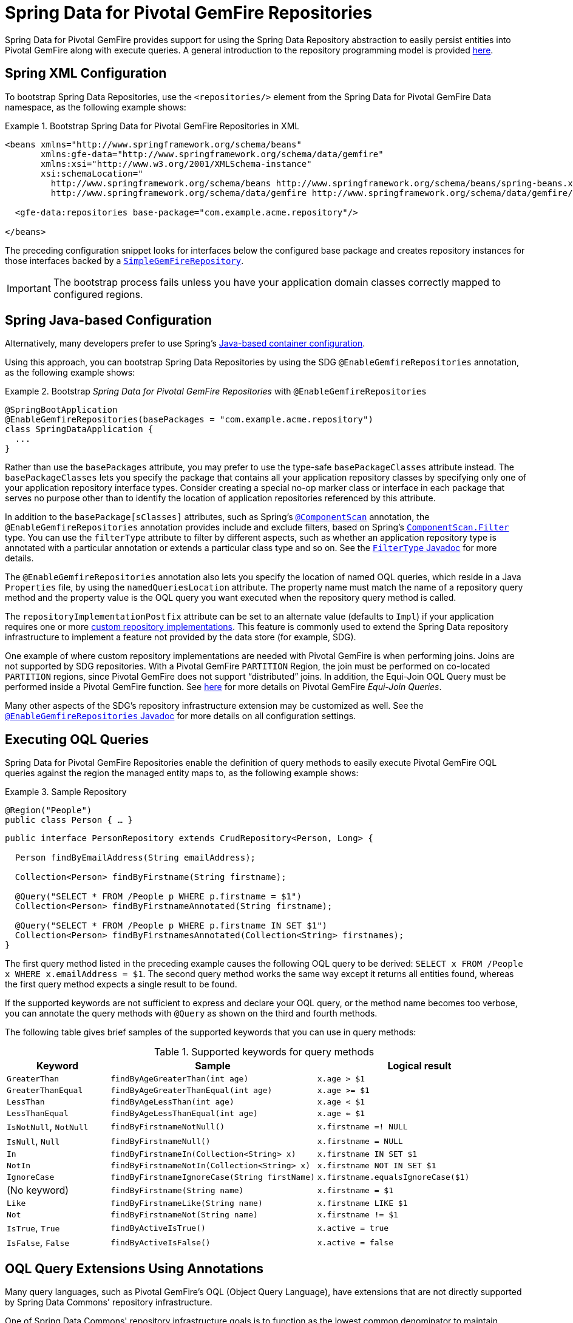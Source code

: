 [[gemfire-repositories]]
= Spring Data for Pivotal GemFire Repositories

Spring Data for Pivotal GemFire provides support for using the Spring Data Repository abstraction to easily persist entities
into Pivotal GemFire along with execute queries. A general introduction to the repository programming model is provided
http://docs.spring.io/spring-data/data-commons/docs/current/reference/html/#repositories[here].

[[gemfire-repositories.spring-configuration-xml]]
== Spring XML Configuration

To bootstrap Spring Data Repositories, use the `<repositories/>` element from the Spring Data for Pivotal GemFire
Data namespace, as the following example shows:

.Bootstrap Spring Data for Pivotal GemFire Repositories in XML
====
[source,xml]
----
<beans xmlns="http://www.springframework.org/schema/beans"
       xmlns:gfe-data="http://www.springframework.org/schema/data/gemfire"
       xmlns:xsi="http://www.w3.org/2001/XMLSchema-instance"
       xsi:schemaLocation="
         http://www.springframework.org/schema/beans http://www.springframework.org/schema/beans/spring-beans.xsd
         http://www.springframework.org/schema/data/gemfire http://www.springframework.org/schema/data/gemfire/spring-data-gemfire.xsd>

  <gfe-data:repositories base-package="com.example.acme.repository"/>

</beans>
----
====

The preceding configuration snippet looks for interfaces below the configured base package and creates repository instances
for those interfaces backed by a https://docs.spring.io/spring-data/geode/docs/current/api/org/springframework/data/gemfire/repository/support/SimpleGemfireRepository.html[`SimpleGemFireRepository`].

IMPORTANT: The bootstrap process fails unless you have your application domain classes correctly mapped to configured regions.

[[gemfire-repositories.spring-configuration-java]]
== Spring Java-based Configuration

Alternatively, many developers prefer to use Spring's
https://docs.spring.io/spring/docs/current/spring-framework-reference/core.html#beans-java[Java-based container configuration].

Using this approach, you can bootstrap Spring Data Repositories by using the SDG `@EnableGemfireRepositories`
annotation, as the following example shows:

.Bootstrap _Spring Data for Pivotal GemFire Repositories_ with `@EnableGemfireRepositories`
====
[source, java]
----
@SpringBootApplication
@EnableGemfireRepositories(basePackages = "com.example.acme.repository")
class SpringDataApplication {
  ...
}
----
====

Rather than use the `basePackages` attribute, you may prefer to use the type-safe `basePackageClasses` attribute instead.
The `basePackageClasses` lets you specify the package that contains all your application repository classes
by specifying only one of your application repository interface types. Consider creating a special no-op marker class
or interface in each package that serves no purpose other than to identify the location of application repositories
referenced by this attribute.

In addition to the `basePackage[sClasses]` attributes, such as Spring's
https://docs.spring.io/spring/docs/current/javadoc-api/org/springframework/context/annotation/ComponentScan.html[`@ComponentScan`] annotation,
the `@EnableGemfireRepositories` annotation provides include and exclude filters, based on Spring's
https://docs.spring.io/spring/docs/current/javadoc-api/org/springframework/context/annotation/ComponentScan.Filter.html[`ComponentScan.Filter`] type.
You can use the `filterType` attribute to filter by different aspects, such as whether an application repository type
is annotated with a particular annotation or extends a particular class type and so on. See the
https://docs.spring.io/spring/docs/current/javadoc-api/org/springframework/context/annotation/FilterType.html[`FilterType` Javadoc]
for more details.

The `@EnableGemfireRepositories` annotation also lets you specify the location of named OQL queries,
which reside in a Java `Properties` file, by using the `namedQueriesLocation` attribute. The property name must match
the name of a repository query method and the property value is the OQL query you want executed when
the repository query method is called.

The `repositoryImplementationPostfix` attribute can be set to an alternate value (defaults to `Impl`) if your
application requires one or more https://docs.spring.io/spring-data/commons/docs/current/reference/html/#repositories.custom-implementations[custom repository implementations].
This feature is commonly used to extend the Spring Data repository infrastructure to implement a feature
not provided by the data store (for example, SDG).

One example of where custom repository implementations are needed with Pivotal GemFire is when performing joins.
Joins are not supported by SDG repositories. With a Pivotal GemFire `PARTITION` Region, the join must be
performed on co-located `PARTITION` regions, since Pivotal GemFire does not support "`distributed`" joins.
In addition, the Equi-Join OQL Query must be performed inside a Pivotal GemFire function.
See http://gemfire91.docs.pivotal.io/geode/developing/partitioned_regions/join_query_partitioned_regions.html[here]
for more details on Pivotal GemFire _Equi-Join Queries_.

Many other aspects of the SDG's repository infrastructure extension may be customized as well. See the
https://docs.spring.io/spring-data/gemfire/docs/current/api/org/springframework/data/gemfire/repository/config/EnableGemfireRepositories.html[`@EnableGemfireRepositories` Javadoc]
for more details on all configuration settings.

[[gemfire-repositories.queries.executing]]
== Executing OQL Queries

Spring Data for Pivotal GemFire Repositories enable the definition of query methods to easily execute Pivotal GemFire OQL queries
against the region the managed entity maps to, as the following example shows:

.Sample Repository
====
[source,java]
----
@Region("People")
public class Person { … }
----

[source,java]
----
public interface PersonRepository extends CrudRepository<Person, Long> {

  Person findByEmailAddress(String emailAddress);

  Collection<Person> findByFirstname(String firstname);

  @Query("SELECT * FROM /People p WHERE p.firstname = $1")
  Collection<Person> findByFirstnameAnnotated(String firstname);

  @Query("SELECT * FROM /People p WHERE p.firstname IN SET $1")
  Collection<Person> findByFirstnamesAnnotated(Collection<String> firstnames);
}
----
====

The first query method listed in the preceding example causes the following OQL query to be derived:
`SELECT x FROM /People x WHERE x.emailAddress = $1`. The second query method works the same way except
it returns all entities found, whereas the first query method expects a single result to be found.

If the supported keywords are not sufficient to express and declare your OQL query, or the method name
becomes too verbose, you can annotate the query methods with `@Query` as shown on the third and fourth methods.

The following table gives brief samples of the supported keywords that you can use in query methods:

[cols="1,2,2", options="header"]
.Supported keywords for query methods
|===
| Keyword
| Sample
| Logical result

| `GreaterThan`
| `findByAgeGreaterThan(int age)`
| `x.age > $1`

| `GreaterThanEqual`
| `findByAgeGreaterThanEqual(int age)`
| `x.age >= $1`

| `LessThan`
| `findByAgeLessThan(int age)`
| `x.age < $1`

| `LessThanEqual`
| `findByAgeLessThanEqual(int age)`
| `x.age <= $1`

| `IsNotNull`, `NotNull`
| `findByFirstnameNotNull()`
| `x.firstname =! NULL`

| `IsNull`, `Null`
| `findByFirstnameNull()`
| `x.firstname = NULL`

| `In`
| `findByFirstnameIn(Collection<String> x)`
| `x.firstname IN SET $1`

| `NotIn`
| `findByFirstnameNotIn(Collection<String> x)`
| `x.firstname NOT IN SET $1`

| `IgnoreCase`
| `findByFirstnameIgnoreCase(String firstName)`
| `x.firstname.equalsIgnoreCase($1)`

| (No keyword)
| `findByFirstname(String name)`
| `x.firstname = $1`

| `Like`
| `findByFirstnameLike(String name)`
| `x.firstname LIKE $1`

| `Not`
| `findByFirstnameNot(String name)`
| `x.firstname != $1`

| `IsTrue`, `True`
| `findByActiveIsTrue()`
| `x.active = true`

| `IsFalse`, `False`
| `findByActiveIsFalse()`
| `x.active = false`
|===

[[gemfire-repositories.queries.oql-extensions]]
== OQL Query Extensions Using Annotations

Many query languages, such as Pivotal GemFire's OQL (Object Query Language), have extensions that are not directly
supported by Spring Data Commons' repository infrastructure.

One of Spring Data Commons' repository infrastructure goals is to function as the lowest common denominator
to maintain support for and portability across the widest array of data stores available and in use
for application development today. Technically, this means developers can access multiple different data stores
supported by Spring Data Commons within their applications by reusing their existing application-specific
repository interfaces -- a convenient and powerful abstraction.

To support Pivotal GemFire's OQL Query language extensions and preserve portability across different data stores,
Spring Data for Pivotal GemFire adds support for OQL Query extensions by using Java annotations. These Annotations are ignored
by other Spring Data repository implementations (such as Spring Data JPA or Spring Data Redis) that do not have
similar query language extensions.

For instance, many data stores most likely do not implement Pivotal GemFire's OQL `IMPORT` keyword. Implementing `IMPORT`
as an annotation (that is, `@Import`) rather than as part of the query method signature (specifically, the method 'name')
does not interfere with the parsing infrastructure when evaluating the query method name to construct
another data store language appropriate query.

Currently, the set of Pivotal GemFire OQL Query language extensions that are supported by Spring Data for Pivotal GemFire include:

[cols="1,2,2,2", options="header"]
.Supported Pivotal GemFire OQL extensions for Repository query methods
|===
| Keyword
| Annotation
| Description
| Arguments

| http://gemfire.docs.pivotal.io/docs-gemfire/latest/developing/query_index/query_index_hints.html#topic_cfb_mxn_jq[HINT]
| `@Hint`
| OQL query index hints
| `String[]` (e.g. @Hint({ "IdIdx", "TxDateIdx" }))

| http://gemfire.docs.pivotal.io/docs-gemfire/latest/developing/query_select/the_import_statement.html#concept_2E9F15B2FE9041238B54736103396BF7[IMPORT]
| `@Import`
| Qualify application-specific types.
| `String` (e.g. @Import("org.example.app.domain.Type"))

| http://gemfire.docs.pivotal.io/docs-gemfire/latest/developing/query_select/the_select_statement.html#concept_85AE7D6B1E2941ED8BD2A8310A81753E__section_25D7055B33EC47B19B1B70264B39212F[LIMIT]
| `@Limit`
| Limit the returned query result set.
| `Integer` (e.g. @Limit(10); default is Integer.MAX_VALUE)

| http://gemfire.docs.pivotal.io/docs-gemfire/latest/developing/query_additional/query_debugging.html#concept_2D557E24AAB24044A3DB36B3124F6748[TRACE]
| `@Trace`
| Enable OQL query-specific debugging.
| NA
|===

As an example, suppose you have a `Customers` application domain class and corresponding Pivotal GemFire region along with a
`CustomerRepository` and a query method to lookup `Customers` by last name, as follows:

.Sample Customers Repository
====
[source,java]
----
package ...;

import org.springframework.data.annotation.Id;
import org.springframework.data.gemfire.mapping.annotation.Region;
...

@Region("Customers")
public class Customer ... {

  @Id
  private Long id;

  ...
}
----

[source,java]
----
package ...;

import org.springframework.data.gemfire.repository.GemfireRepository;
...

public interface CustomerRepository extends GemfireRepository<Customer, Long> {

  @Trace
  @Limit(10)
  @Hint("LastNameIdx")
  @Import("org.example.app.domain.Customer")
  List<Customer> findByLastName(String lastName);

  ...
}
----
====

The preceding example results in the following OQL Query:

`<TRACE> <HINT 'LastNameIdx'> IMPORT org.example.app.domain.Customer; SELECT * FROM /Customers x WHERE x.lastName = $1 LIMIT 10`

Spring Data for Pivotal GemFire's repository extension and support is careful not to create conflicting declarations when
the OQL Annotation extensions are used in combination with the `@Query` annotation.

As another example, suppose you have a raw `@Query` annotated query method defined in your `CustomerRepository`, as follows:

.CustomerRepository
====
[source,java]
----
public interface CustomerRepository extends GemfireRepository<Customer, Long> {

  @Trace
  @Limit(10)
  @Hint("CustomerIdx")
  @Import("org.example.app.domain.Customer")
  @Query("<TRACE> <HINT 'ReputationIdx'> SELECT DISTINCT * FROM /Customers c WHERE c.reputation > $1 ORDER BY c.reputation DESC LIMIT 5")
  List<Customer> findDistinctCustomersByReputationGreaterThanOrderByReputationDesc(Integer reputation);
}
----
====

The preceding query method results in the following OQL Query:

`IMPORT org.example.app.domain.Customer; <TRACE> <HINT 'ReputationIdx'> SELECT DISTINCT * FROM /Customers x
WHERE x.reputation > $1 ORDER BY c.reputation DESC LIMIT 5`

The `@Limit(10)` annotation does not override the `LIMIT` defined explicitly in the raw query.
Also, the `@Hint("CustomerIdx")` annotation does not override the `HINT` explicitly defined in the raw query.
Finally, the `@Trace` annotation is redundant and has no additional effect.

[NOTE]
====
The `ReputationIdx` index is probably not the most sensible index, given the number of customers who may possibly have
the same value for their reputation, which reduces the effectiveness of the index. Please choose
indexes and other optimizations wisely, as an improper or poorly chosen index can have the opposite effect on your
performance because of the overhead in maintaining the index. The `ReputationIdx` was used only to serve the purpose
of the example.
====

[[gemfire-repositories.queries.post-processing]]
== Query Post Processing

Thanks to using the Spring Data repository abstraction, the query method convention for defining data store specific queries
(e.g. OQL) is easy and convenient. However, it is sometimes desirable to still want to inspect or even possibly
modify the query generated from the repository query method.

Since 2.0.x, Spring Data for Pivotal GemFire includes the `o.s.d.gemfire.repository.query.QueryPostProcessor`
functional interface. The interface is loosely defined as follows:

.QueryPostProcessor
====
[source,java]
----
package org.springframework.data.gemfire.repository.query;

import org.springframework.core.Ordered;
import org.springframework.data.repository.Repository;
import org.springframework.data.repository.query.QueryMethod;
import ...;

@FunctionalInterface
interface QueryPostProcessor<T extends Repository, QUERY> extends Ordered {

  QUERY postProcess(QueryMethod queryMethod, QUERY query, Object... arguments);

}
----
====

There are additional default methods provided that let you compose instances of `QueryPostProcessor` similar
to how https://docs.oracle.com/javase/8/docs/api/java/util/function/Function.html#compose-java.util.function.Function-[java.util.function.Function.andThen(:Function)]
and https://docs.oracle.com/javase/8/docs/api/java/util/function/Function.html#compose-java.util.function.Function-[java.util.function.Function.compose(:Function)]
work.

Additionally, the `QueryPostProcessor` interface implements the
https://docs.spring.io/spring/docs/5.0.2.RELEASE/javadoc-api/org/springframework/core/Ordered.html[`org.springframework.core.Ordered`]
interface, which is useful when multiple `QueryPostProcessors` are declared and registered in the Spring context
and used to create a pipeline of processing for a group of generated query method queries.

Finally, the `QueryPostProcessor` accepts type arguments corresponding to the type parameters, `T` and `QUERY`,
respectively. Type of `T` extends the Spring Data Commons marker interface,
https://docs.spring.io/spring-data/commons/docs/current/api/org/springframework/data/repository/Repository.html[`org.springframework.data.repository.Repository`].
We discuss this further later in this section. All `QUERY` type parameter arguments in Spring Data for Pivotal GemFire's case
are of type `java.lang.String`.

NOTE: It is useful to define the query as type `QUERY`, since this `QueryPostProcessor` interface may be ported to
Spring Data Commons and therefore must handle all forms of queries by different data stores (such as JPA, MongoDB,
or Redis).

You can implement this interface to receive a callback with the query that was generated from the application
`Repository` interface method when the method is called.

For example, you might want to log all queries from all application repository interface definitions. You could do so by
using the following `QueryPostProcessor` implementation:

.LoggingQueryPostProcessor
====
[source,java]
----
package example;

import ...;

class LoggingQueryPostProcessor implements QueryPostProcessor<Repository, String> {

  private Logger logger = Logger.getLogger("someLoggerName");

  @Override
  public String postProcess(QueryMethod queryMethod, String query, Object... arguments) {

      String message = String.format("Executing query [%s] with arguments [%s]", query, Arrays.toString(arguments));

      this.logger.info(message);
  }
}
----
====

The `LoggingQueryPostProcessor` was typed to the Spring Data `org.springframework.data.repository.Repository`
marker interface, and, therefore, logs all application repository interface query method generated queries.

You could limit the scope of this logging to queries only from certain types of application repository interfaces,
such as, say, a `CustomerRepository`, as the following example shows:

.CustomerRepository
====
[source,java]
----
interface CustomerRepository extends CrudRepository<Customer, Long> {

  Customer findByAccountNumber(String accountNumber);

  List<Customer> findByLastNameLike(String lastName);

}
----
====

Then you could have typed the `LoggingQueryPostProcessor` specifically to the `CustomerRepository`, as follows:

.CustomerLoggingQueryPostProcessor
====
[source,java]
----
class LoggingQueryPostProcessor implements QueryPostProcessor<CustomerRepository, String> { .. }
----
====

As a result, only queries defined in the `CustomerRepository` interface (such as `findByAccountNumber`) are logged.

You might want to create a `QueryPostProcessor` for a specific query defined by a repository query method. For example,
suppose you want to limit the OQL query generated from the `CustomerRepository.findByLastNameLike(:String)` query method
to only return five results and want to order the `Customers` by `firstName`, ascending. To do so, you can define
a custom `QueryPostProcessor`, as the following example shows:

.OrderedLimitedCustomerByLastNameQueryPostProcessor
====
[source,java]
----
class OrderedLimitedCustomerByLastNameQueryPostProcessor implements QueryPostProcessor<CustomerRepository, String> {

  private final int limit;

  public OrderedLimitedCustomerByLastNameQueryPostProcessor(int limit) {
    this.limit = limit;
  }

  @Override
  public String postProcess(QueryMethod queryMethod, String query, Object... arguments) {

    return "findByLastNameLike".equals(queryMethod.getName())
      ? query.trim()
          .replace("SELECT", "SELECT DISTINCT")
          .concat(" ORDER BY firstName ASC")
          .concat(String.format(" LIMIT %d", this.limit))
      : query;
  }
}
----
====

While the preceding example works, you can achieve the same effect by using the Spring Data repository convention and extensions
provided by Spring Data for Pivotal GemFire.  For instance, the same query could be defined as follows:

.CustomerRepository using the convention
====
[source,java]
----
interface CustomerRepository extends CrudRepository<Customer, Long> {

  @Limit(5)
  List<Customer> findDistinctByLastNameLikeOrderByFirstNameDesc(String lastName);

}
----
====

However, if you do not have control over the application `CustomerRepository` interface definition,
then the `QueryPostProcessor` (that is, `OrderedLimitedCustomerByLastNameQueryPostProcessor`) is convenient.

If you want to ensure that the `LoggingQueryPostProcessor` always comes after the other application-defined `QueryPostProcessors`
that may have declared and registered in the Spring `ApplicationContext`, you can set the `order` property
by overriding the `o.s.core.Ordered.getOrder()` method, as the following example shows:

.Defining the `order` property
====
[source,java]
----
class LoggingQueryPostProcessor implements QueryPostProcessor<Repository, String> {

  @Override
  int getOrder() {
    return 1;
  }
}

class CustomerQueryPostProcessor implements QueryPostProcessor<CustomerRepository, String> {

  @Override
  int getOrder() {
    return 0;
  }
}
----
====

This ensures that you always see the effects of the post processing applied by other `QueryPostProcessors`
before the `LoggingQueryPostProcessor` logs the query.

You can define as many `QueryPostProcessors` in the Spring `ApplicationContext` as you like and apply them in any
order, to all or specific application repository interfaces, and be as granular as you like by using the provided
arguments to the `postProcess(..)` method callback.
